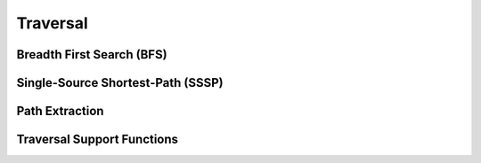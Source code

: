 Traversal
==========

Breadth First Search (BFS)
--------------------------
.. doxygenfunction:: rocgraph_bfs

Single-Source Shortest-Path (SSSP)
----------------------------------
.. doxygenfunction:: rocgraph_sssp

Path Extraction
---------------
.. doxygenfunction:: rocgraph_extract_paths

Traversal Support Functions
---------------------------
.. doxygengroup:: traversal
     :members:
     :content-only:
